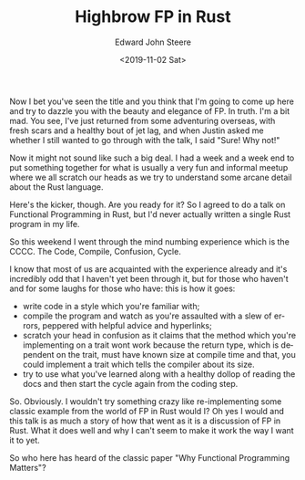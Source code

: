 #+OPTIONS: ':nil *:t -:t ::t <:t H:3 \n:nil ^:t arch:headline
#+OPTIONS: author:t broken-links:nil c:nil creator:nil
#+OPTIONS: d:(not "LOGBOOK") date:t e:t email:nil f:t inline:t num:t
#+OPTIONS: p:nil pri:nil prop:nil stat:t tags:t tasks:t tex:t
#+OPTIONS: timestamp:t title:t toc:t todo:t |:t
#+TITLE: Highbrow FP in Rust
#+DATE: <2019-11-02 Sat>
#+AUTHOR: Edward John Steere
#+EMAIL: edward.steere@gmail.com
#+LANGUAGE: en
#+SELECT_TAGS: export
#+EXCLUDE_TAGS: noexport
#+CREATOR: Emacs 27.0.50 (Org mode 9.1.9)

Now I bet you've seen the title and you think that I'm going to come
up here and try to dazzle you with the beauty and elegance of FP.  In
truth.  I'm a bit mad.  You see, I've just returned from some
adventuring overseas, with fresh scars and a healthy bout of jet lag,
and when Justin asked me whether I still wanted to go through with the
talk, I said "Sure!  Why not!"

Now it might not sound like such a big deal.  I had a week and a week
end to put something together for what is usually a very fun and
informal meetup where we all scratch our heads as we try to understand
some arcane detail about the Rust language.

Here's the kicker, though.  Are you ready for it?  So I agreed to do a
talk on Functional Programming in Rust, but I'd never actually written
a single Rust program in my life.

So this weekend I went through the mind numbing experience which is
the CCCC.  The Code, Compile, Confusion, Cycle.

I know that most of us are acquainted with the experience already and
it's incredibly odd that I haven't yet been through it, but for those
who haven't and for some laughs for those who have: this is how it
goes:
 - write code in a style which you're familiar with;
 - compile the program and watch as you're assaulted with a slew of
   errors, peppered with helpful advice and hyperlinks;
 - scratch your head in confusion as it claims that the method which
   you're implementing on a trait wont work because the return type,
   which is dependent on the trait, must have known size at compile
   time and that, you could implement a trait which tells the compiler
   about its size.
 - try to use what you've learned along with a healthy dollop of
   reading the docs and then start the cycle again from the coding
   step.

So.  Obviously.  I wouldn't try something crazy like re-implementing
some classic example from the world of FP in Rust would I?  Oh yes I
would and this talk is as much a story of how that went as it is a
discussion of FP in Rust.  What it does well and why I can't seem to
make it work the way I want it to yet.

So who here has heard of the classic paper "Why Functional Programming
Matters"?  
